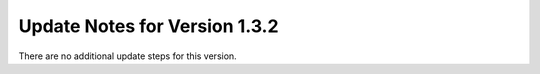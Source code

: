 Update Notes for Version 1.3.2
==============================

There are no additional update steps for this version.